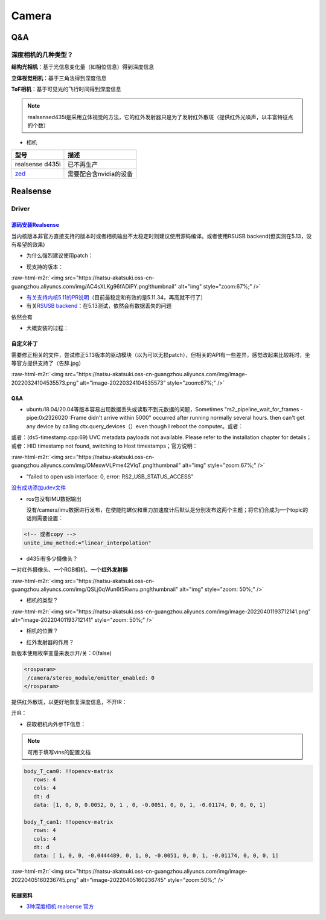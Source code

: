 .. role:: raw-html-m2r(raw)
   :format: html


Camera
======

Q&A
---

深度相机的几种类型？
^^^^^^^^^^^^^^^^^^^^

**结构光相机**\ ：基于光信息变化量（如相位信息）得到深度信息

**立体视觉相机**\ ：基于三角法得到深度信息

**ToF相机**\ ：基于可见光的飞行时间得到深度信息

.. note:: realsensed435i是采用立体视觉的方法，它的红外发射器只是为了发射红外散斑（提供红外光噪声，以丰富特征点的个数）



* 相机

.. list-table::
   :header-rows: 1

   * - 型号
     - 描述
   * - realsense d435i
     - 已不再生产
   * - `zed <https://www.stereolabs.com/>`_
     - 需要配合含nvidia的设备


Realsense
---------

Driver
^^^^^^

`源码安装Realsense <https://github.com/IntelRealSense/librealsense/blob/master/doc/installation.md>`_
~~~~~~~~~~~~~~~~~~~~~~~~~~~~~~~~~~~~~~~~~~~~~~~~~~~~~~~~~~~~~~~~~~~~~~~~~~~~~~~~~~~~~~~~~~~~~~~~~~~~~~~~~

当内核版本非官方直接支持的版本时或者相机输出不太稳定时则建议使用源码编译。或者使用RSUSB backend(但实测在5.13，没有希望的效果)


* 为什么强烈建议使用patch：


.. image:: https://natsu-akatsuki.oss-cn-guangzhou.aliyuncs.com/img/FeCwfRwDKLBg4kON.png!thumbnail
   :target: https://natsu-akatsuki.oss-cn-guangzhou.aliyuncs.com/img/FeCwfRwDKLBg4kON.png!thumbnail
   :alt: img



* 现支持的版本：

:raw-html-m2r:`<img src="https://natsu-akatsuki.oss-cn-guangzhou.aliyuncs.com/img/AC4sXLKg96fADiPY.png!thumbnail" alt="img" style="zoom:67%;" />`


* `有关支持内核5.11的PR说明 <https://github.com/IntelRealSense/librealsense/pull/9727>`_\ （目前最稳定和有效的是5.11.34，再高就不行了）
* 有关\ `RSUSB backend <https://github.com/IntelRealSense/librealsense/issues/10306>`_\ ：在5.13测试，依然会有数据丢失的问题

依然会有


* 大概安装的过程：

.. prompt:: bash $,# auto

   $ git clone https://github.com/IntelRealSense/librealsense.git --depth=1

   # 构建特定内核下的内核模块
   $ cd librealsense 
   $ bash ./scripts/patch-realsense-ubuntu-lts.sh

   $ mkdir build && cd build
   $ cmake -DCMAKE_BUILD_TYPE=Release  ..
   $ make -j4
   $ sudo make install

   # 添加udev
   $ ./scripts/setup_udev_rules.sh

   # test:
   $ realsense-viewer

自定义补丁
~~~~~~~~~~

需要修正相关的文件，尝试修正5.13版本的驱动模块（以为可以无损patch），但相关的API有一些差异，感觉改起来比较耗时，坐等官方提供支持了（告辞.jpg）

:raw-html-m2r:`<img src="https://natsu-akatsuki.oss-cn-guangzhou.aliyuncs.com/img/image-20220324104535573.png" alt="image-20220324104535573" style="zoom:67%;" />`

Q&A
~~~


* ubuntu18.04/20.04等版本容易出现数据丢失或读取不到元数据的问题，Sometimes "rs2_pipeline_wait_for_frames - pipe:0x2326020 :Frame didn't arrive within 5000" occurred after running normally several hours. then can't get any device by calling ctx.query_devices（）even though I reboot the computer。或者：


.. image:: https://natsu-akatsuki.oss-cn-guangzhou.aliyuncs.com/img/Ubik2ySGaJfFRChA.png!thumbnail
   :target: https://natsu-akatsuki.oss-cn-guangzhou.aliyuncs.com/img/Ubik2ySGaJfFRChA.png!thumbnail
   :alt: img


或者：(ds5-timestamp.cpp:69) UVC metadata payloads not available. Please refer to the installation chapter for details；或者：HID timestamp not found, switching to Host timestamps；官方说明：

:raw-html-m2r:`<img src="https://natsu-akatsuki.oss-cn-guangzhou.aliyuncs.com/img/OMexwVLPme42VIqT.png!thumbnail" alt="img" style="zoom:67%;" />`


* "failed to open usb interface: 0, error: RS2_USB_STATUS_ACCESS"

`没有成功添加udev文件 <https://github.com/IntelRealSense/realsense-ros/issues/1408>`_

.. prompt:: bash $,# auto

   $ git clone https://github.com/IntelRealSense/librealsense.git --depth=1
   $ cd librealsense
   $ ./scripts/setup_udev_rules.sh


* 
  ros包没有IMU数据输出

  没有/camera/imu数据进行发布，在使能陀螺仪和重力加速度计后默认是分别发布这两个主题；将它们合成为一个topic的话则需要设置：

.. code-block:: xml

   <!-- 或者copy -->
   unite_imu_method:="linear_interpolation"


* d435i有多少摄像头？

一对红外摄像头、一个RGB相机、一个\ **红外发射器**

:raw-html-m2r:`<img src="https://natsu-akatsuki.oss-cn-guangzhou.aliyuncs.com/img/QSLj0qWun6t5Rwnu.png!thumbnail" alt="img" style="zoom: 50%;" />`


* 相机的类型？

:raw-html-m2r:`<img src="https://natsu-akatsuki.oss-cn-guangzhou.aliyuncs.com/img/image-20220401193712141.png" alt="image-20220401193712141" style="zoom: 50%;" />`


* 相机的位置？


.. image:: https://natsu-akatsuki.oss-cn-guangzhou.aliyuncs.com/img/image-20220401193845152.png
   :target: https://natsu-akatsuki.oss-cn-guangzhou.aliyuncs.com/img/image-20220401193845152.png
   :alt: image-20220401193845152



* 红外发射器的作用？

新版本使用枚举变量来表示开/关：0(false)

.. code-block:: xml

   <rosparam>
    /camera/stereo_module/emitter_enabled: 0
   </rosparam>

提供红外散斑，以更好地恢复深度信息，不开IR：


.. image:: https://natsu-akatsuki.oss-cn-guangzhou.aliyuncs.com/img/image-20220401193108781.png
   :target: https://natsu-akatsuki.oss-cn-guangzhou.aliyuncs.com/img/image-20220401193108781.png
   :alt: image-20220401193108781


开IR：


.. image:: https://natsu-akatsuki.oss-cn-guangzhou.aliyuncs.com/img/image-20220401193122997.png
   :target: https://natsu-akatsuki.oss-cn-guangzhou.aliyuncs.com/img/image-20220401193122997.png
   :alt: image-20220401193122997



* 获取相机内外参TF信息：

.. prompt:: bash $,# auto

   $ rs-sensor-control

   16 : Infrared #1 (Video Stream: Y8 640x480@ 30Hz)
   52 : Infrared #2 (Video Stream: Y8 640x480@ 30Hz)
   0  : Accel #0


   0->16
   Translation Vector : [0.00552,-0.0051,-0.01174]
   Rotation Matrix    : [1,0,0]
                      : [0,1,0]
                      : [0,0,1]

   0->52
   Translation Vector : [-0.0444489,-0.0051,-0.01174]
   Rotation Matrix    : [1,0,0]
                      : [0,1,0]
                      : [0,0,1]

   # 或者（读IMU->红外的外参）
   $ rs-enumerate-devices -c | grep -A 6 'Extrinsic from "Accel"' | grep -A 6 "Infrared"
   # 读红外的内参
   $ rs-enumerate-devices -c | grep -A 8 "Intrinsic" | grep -A 8 "Infrared" | grep -A 8 "640x480"


.. image:: https://natsu-akatsuki.oss-cn-guangzhou.aliyuncs.com/img/image-20220405153747888.png
   :target: https://natsu-akatsuki.oss-cn-guangzhou.aliyuncs.com/img/image-20220405153747888.png
   :alt: image-20220405153747888


.. note:: 可用于填写vins的配置文档


.. code-block:: yaml

   body_T_cam0: !!opencv-matrix
      rows: 4
      cols: 4
      dt: d
      data: [1, 0, 0, 0.0052, 0, 1 , 0, -0.0051, 0, 0, 1, -0.01174, 0, 0, 0, 1]

   body_T_cam1: !!opencv-matrix
      rows: 4
      cols: 4
      dt: d
      data: [ 1, 0, 0, -0.0444489, 0, 1, 0, -0.0051, 0, 0, 1, -0.01174, 0, 0, 0, 1]

:raw-html-m2r:`<img src="https://natsu-akatsuki.oss-cn-guangzhou.aliyuncs.com/img/image-20220405160236745.png" alt="image-20220405160236745" style="zoom:50%;" />`

拓展资料
~~~~~~~~


* `3种深度相机 realsense 官方 <https://www.intelrealsense.com/beginners-guide-to-depth/>`_
